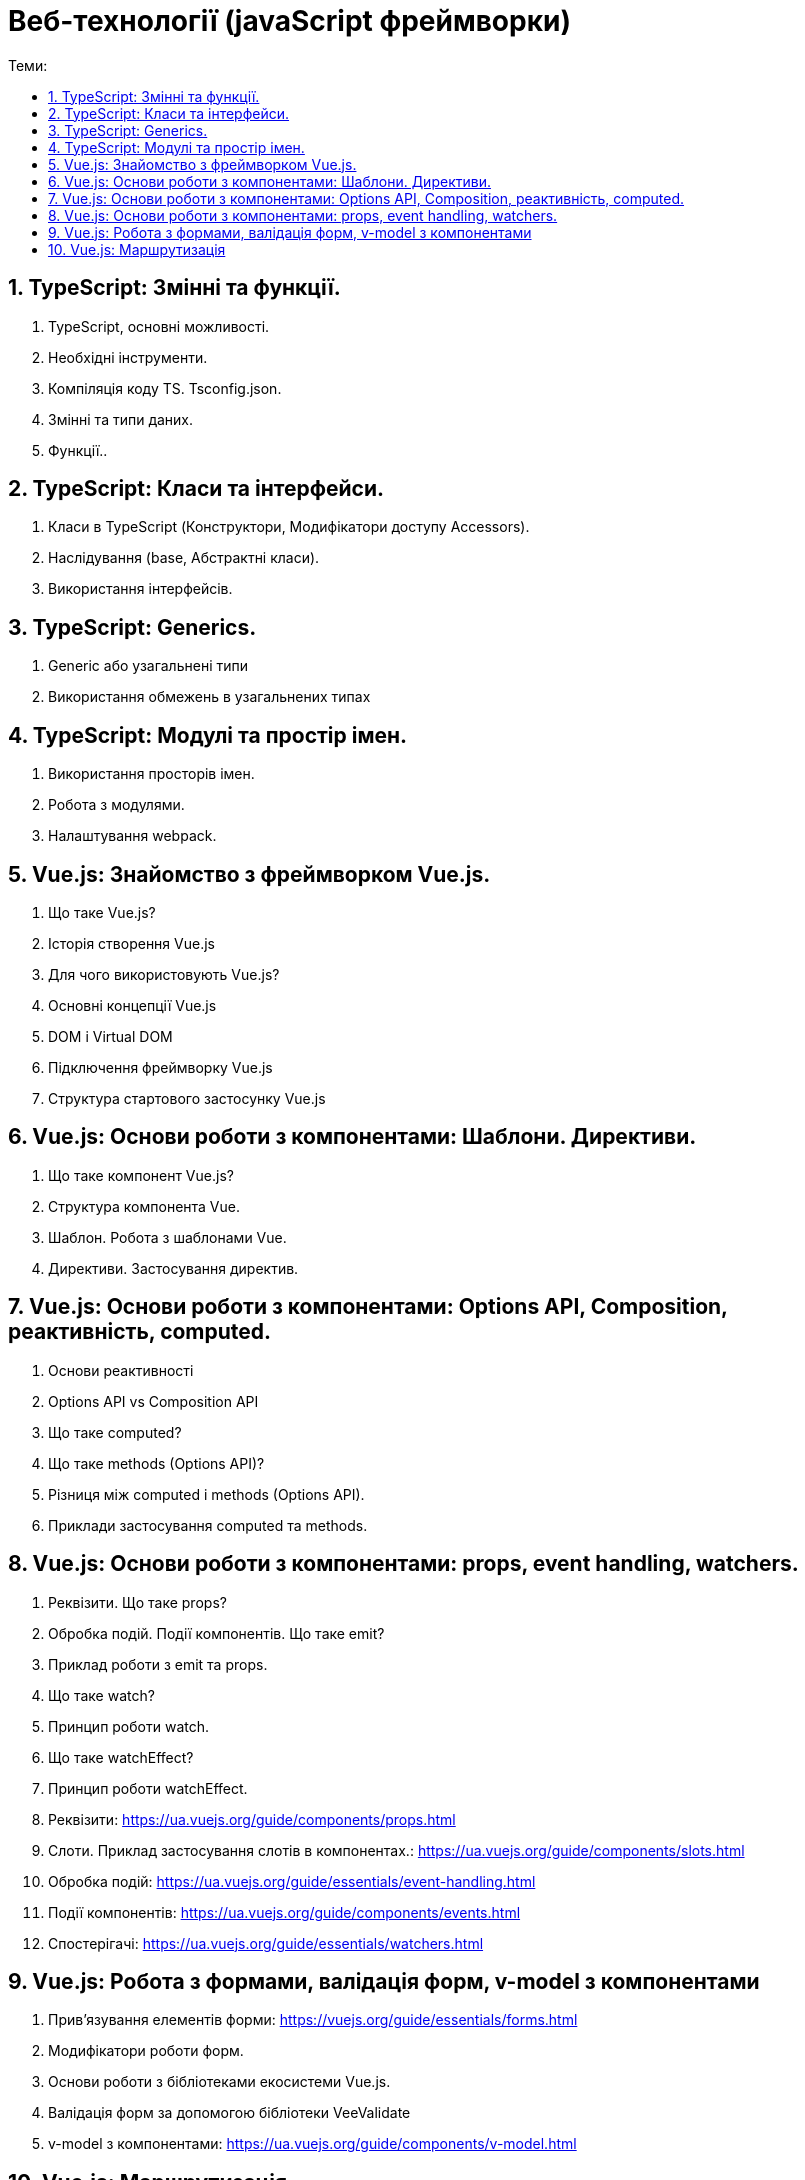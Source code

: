 = Веб-технології (javaScript фреймворки)
:toc:
:toc-title: Теми:
:sectnums:

== TypeScript: Змінні та функції.

. TypeScript, основні можливості.
. Необхідні інструменти.
. Компіляція коду TS.
Tsconfig.json.
. Змінні та типи даних.
. Функції..

== TypeScript: Класи та інтерфейси.

. Класи в TypeScript (Конструктори, Модифікатори доступу Accessors).
. Наслідування (base, Абстрактні класи).
. Використання інтерфейсів.

== TypeScript: Generics.

. Generic або узагальнені типи
. Використання обмежень в узагальнених типах

== TypeScript: Модулі та простір імен.

. Використання просторів імен.
. Робота з модулями.
. Налаштування webpack.

== Vue.js: Знайомство з фреймворком Vue.js.

. Що таке Vue.js?
. Історія створення Vue.js
. Для чого використовують Vue.js?
. Основні концепції Vue.js
. DOM і Virtual DOM
. Підключення фреймворку Vue.js
. Структура стартового застосунку Vue.js

== Vue.js: Основи роботи з компонентами: Шаблони. Директиви.

. Що таке компонент Vue.js?
. Структура компонента Vue.
. Шаблон.
Робота з шаблонами Vue.
. Директиви.
Застосування директив.

== Vue.js: Основи роботи з компонентами: Options API, Composition, реактивність, computed.

. Основи реактивності
. Options API vs Composition API
. Що таке computed?
. Що таке methods (Options API)?
. Різниця між computed і methods (Options API).
. Приклади застосування computed та methods.

== Vue.js: Основи роботи з компонентами: props, event handling, watchers.

. Реквізити.
Що таке props?
. Обробка подій.
Події компонентів.
Що таке emit?
. Приклад роботи з emit та props.
. Що таке watch?
. Принцип роботи watch.
. Що таке watchEffect?
. Принцип роботи watchEffect.

. Реквізити: https://ua.vuejs.org/guide/components/props.html
. Слоти.
Приклад застосування слотів в компонентах.: https://ua.vuejs.org/guide/components/slots.html
. Обробка подій: https://ua.vuejs.org/guide/essentials/event-handling.html
. Події компонентів: https://ua.vuejs.org/guide/components/events.html
. Спостерігачі: https://ua.vuejs.org/guide/essentials/watchers.html

== Vue.js: Робота з формами, валідація форм, v-model з компонентами

. Прив'язування елементів форми: https://vuejs.org/guide/essentials/forms.html
. Модифікатори роботи форм.
. Основи роботи з бібліотеками екосистеми Vue.js.
. Валідація форм за допомогою бібліотеки VeeValidate
. v-model з компонентами: https://ua.vuejs.org/guide/components/v-model.html

== Vue.js: Маршрутизація

. Як працює маршрутизація в SPA.
. Встановлення та налаштування vue-router.
. Методи vue-router.
. Приклад роботи роутингу з vue-router.
